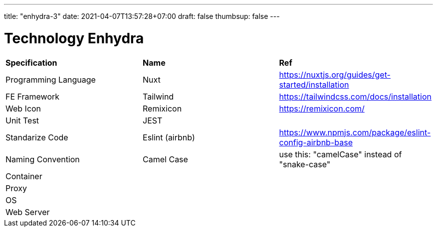 ---
title: "enhydra-3"
date: 2021-04-07T13:57:28+07:00
draft: false
thumbsup: false
---

= Technology Enhydra

|===
| *Specification*        | *Name*                 | *Ref*
|Programming Language   |Nuxt                   |https://nuxtjs.org/guides/get-started/installation
|FE Framework           |Tailwind               |https://tailwindcss.com/docs/installation
|Web Icon               |Remixicon              |https://remixicon.com/
|Unit Test              |JEST                   |
|Standarize Code        |Eslint (airbnb)        |https://www.npmjs.com/package/eslint-config-airbnb-base
|Naming Convention      |Camel Case             |use this: "camelCase" instead of "snake-case"
|Container              |                       |
|Proxy                  |                       |
|OS                     |                       |
|Web Server             |                       |
|===

